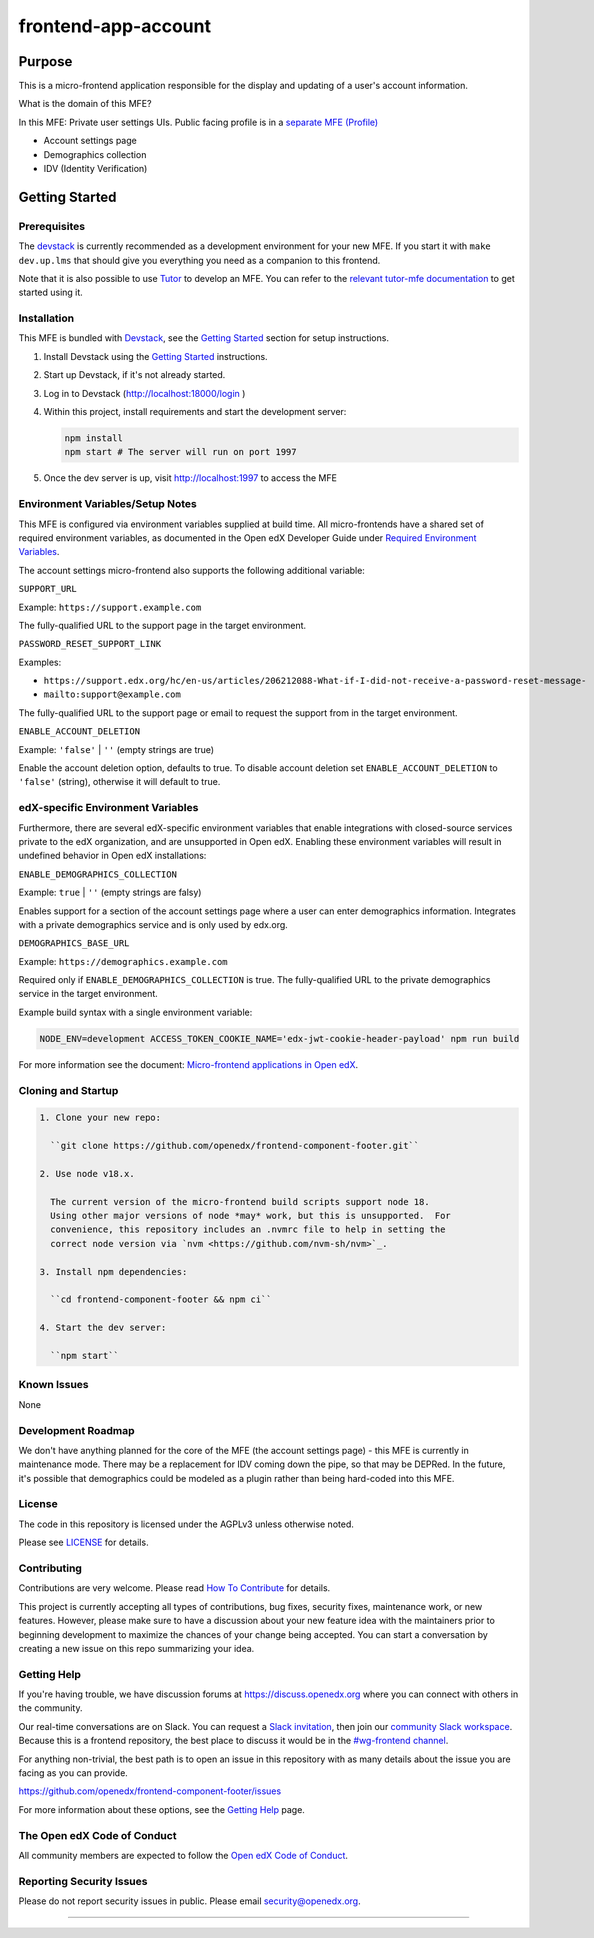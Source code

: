 ####################
frontend-app-account
####################

|ci-badge| |Codecov| |npm_version| |npm_downloads| |license| |semantic-release|


********
Purpose
********

This is a micro-frontend application responsible for the display and updating of a user's account information.

What is the domain of this MFE?

In this MFE: Private user settings UIs. Public facing profile is in a `separate MFE (Profile) <https://github.com/openedx/frontend-app-profile>`_

- Account settings page

- Demographics collection

- IDV (Identity Verification)

***************
Getting Started
***************

Prerequisites
=============

The `devstack`_ is currently recommended as a development environment for your
new MFE.  If you start it with ``make dev.up.lms`` that should give you
everything you need as a companion to this frontend.

Note that it is also possible to use `Tutor`_ to develop an MFE.  You can refer
to the `relevant tutor-mfe documentation`_ to get started using it.

.. _Devstack: https://github.com/openedx/devstack

.. _Tutor: https://github.com/overhangio/tutor

.. _relevant tutor-mfe documentation: https://github.com/overhangio/tutor-mfe#mfe-development

Installation
============

This MFE is bundled with `Devstack <https://github.com/openedx/devstack>`_, see the `Getting Started <https://github.com/openedx/devstack#getting-started>`_ section for setup instructions.

1. Install Devstack using the `Getting Started <https://github.com/openedx/devstack#getting-started>`_ instructions.

2. Start up Devstack, if it's not already started.

3. Log in to Devstack (http://localhost:18000/login )

4. Within this project, install requirements and start the development server:

   .. code-block::

      npm install
      npm start # The server will run on port 1997

5. Once the dev server is up, visit http://localhost:1997 to access the MFE

   .. image:: ./docs/images/localhost_preview.png

Environment Variables/Setup Notes
=================================

This MFE is configured via environment variables supplied at build time.  All micro-frontends have a shared set of required environment variables, as documented in the Open edX Developer Guide under `Required Environment Variables <https://edx.readthedocs.io/projects/edx-developer-docs/en/latest/developers_guide/micro_frontends_in_open_edx.html#required-environment-variables>`__.

The account settings micro-frontend also supports the following additional variable:

``SUPPORT_URL``

Example: ``https://support.example.com``

The fully-qualified URL to the support page in the target environment.

``PASSWORD_RESET_SUPPORT_LINK``

Examples:

- ``https://support.edx.org/hc/en-us/articles/206212088-What-if-I-did-not-receive-a-password-reset-message-``

- ``mailto:support@example.com``

The fully-qualified URL to the support page or email to request the support from in the target environment.

``ENABLE_ACCOUNT_DELETION``

Example: ``'false'`` | ``''`` (empty strings are true)

Enable the account deletion option, defaults to true.
To disable account deletion set ``ENABLE_ACCOUNT_DELETION`` to ``'false'`` (string), otherwise it will default to true.

edX-specific Environment Variables
==================================

Furthermore, there are several edX-specific environment variables that enable integrations with closed-source services private to the edX organization, and are unsupported in Open edX.  Enabling these environment variables will result in undefined behavior in Open edX installations:

``ENABLE_DEMOGRAPHICS_COLLECTION``

Example: ``true`` | ``''`` (empty strings are falsy)

Enables support for a section of the account settings page where a user can enter demographics information.  Integrates with a private demographics service and is only used by edx.org.

``DEMOGRAPHICS_BASE_URL``

Example: ``https://demographics.example.com``

Required only if ``ENABLE_DEMOGRAPHICS_COLLECTION`` is true.  The fully-qualified URL to the private demographics service in the target environment.

Example build syntax with a single environment variable:

.. code:: bash

   NODE_ENV=development ACCESS_TOKEN_COOKIE_NAME='edx-jwt-cookie-header-payload' npm run build

For more information see the document: `Micro-frontend applications in Open
edX <https://edx.readthedocs.io/projects/edx-developer-docs/en/latest/developers_guide/micro_frontends_in_open_edx.html#required-environment-variables>`__.

Cloning and Startup
===================

.. code-block::


  1. Clone your new repo:

    ``git clone https://github.com/openedx/frontend-component-footer.git``

  2. Use node v18.x.

    The current version of the micro-frontend build scripts support node 18.
    Using other major versions of node *may* work, but this is unsupported.  For
    convenience, this repository includes an .nvmrc file to help in setting the
    correct node version via `nvm <https://github.com/nvm-sh/nvm>`_.

  3. Install npm dependencies:

    ``cd frontend-component-footer && npm ci``

  4. Start the dev server:

    ``npm start``

Known Issues
===========

None

Development Roadmap
===================

We don't have anything planned for the core of the MFE (the account settings page) - this MFE is currently in maintenance mode.
There may be a replacement for IDV coming down the pipe, so that may be DEPRed.
In the future, it's possible that demographics could be modeled as a plugin rather than being hard-coded into this MFE.

License
=======

The code in this repository is licensed under the AGPLv3 unless otherwise
noted.

Please see `LICENSE <LICENSE>`_ for details.

Contributing
============

Contributions are very welcome.  Please read `How To Contribute`_ for details.

.. _How To Contribute: https://openedx.org/r/how-to-contribute

This project is currently accepting all types of contributions, bug fixes,
security fixes, maintenance work, or new features.  However, please make sure
to have a discussion about your new feature idea with the maintainers prior to
beginning development to maximize the chances of your change being accepted.
You can start a conversation by creating a new issue on this repo summarizing
your idea.


Getting Help
===========

If you're having trouble, we have discussion forums at
https://discuss.openedx.org where you can connect with others in the community.

Our real-time conversations are on Slack. You can request a `Slack
invitation`_, then join our `community Slack workspace`_.  Because this is a
frontend repository, the best place to discuss it would be in the `#wg-frontend
channel`_.

For anything non-trivial, the best path is to open an issue in this repository
with as many details about the issue you are facing as you can provide.

https://github.com/openedx/frontend-component-footer/issues

For more information about these options, see the `Getting Help`_ page.

.. _Slack invitation: https://openedx.org/slack
.. _community Slack workspace: https://openedx.slack.com/
.. _#wg-frontend channel: https://openedx.slack.com/archives/C04BM6YC7A6
.. _Getting Help: https://openedx.org/community/connect


The Open edX Code of Conduct
============================

All community members are expected to follow the `Open edX Code of Conduct`_.

.. _Open edX Code of Conduct: https://openedx.org/code-of-conduct/

Reporting Security Issues
=========================

Please do not report security issues in public. Please email security@openedx.org.

==============================

.. |ci-badge| image:: https://github.com/openedx/edx-developer-docs/actions/workflows/ci.yml/badge.svg
   :target: https://github.com/openedx/edx-developer-docs/actions/workflows/ci.yml
   :alt: Continuous Integration
.. |Codecov| image:: https://img.shields.io/codecov/c/github/edx/frontend-app-account
   :target: https://codecov.io/gh/edx/frontend-app-account
.. |npm_version| image:: https://img.shields.io/npm/v/@edx/frontend-app-account.svg
   :target: @edx/frontend-app-account
.. |npm_downloads| image:: https://img.shields.io/npm/dt/@edx/frontend-app-account.svg
   :target: @edx/frontend-app-account
.. |license| image:: https://img.shields.io/npm/l/@edx/frontend-app-account.svg
   :target: @edx/frontend-app-account
.. |semantic-release| image:: https://img.shields.io/badge/%20%20%F0%9F%93%A6%F0%9F%9A%80-semantic--release-e10079.svg
   :target: https://github.com/semantic-release/semantic-release
